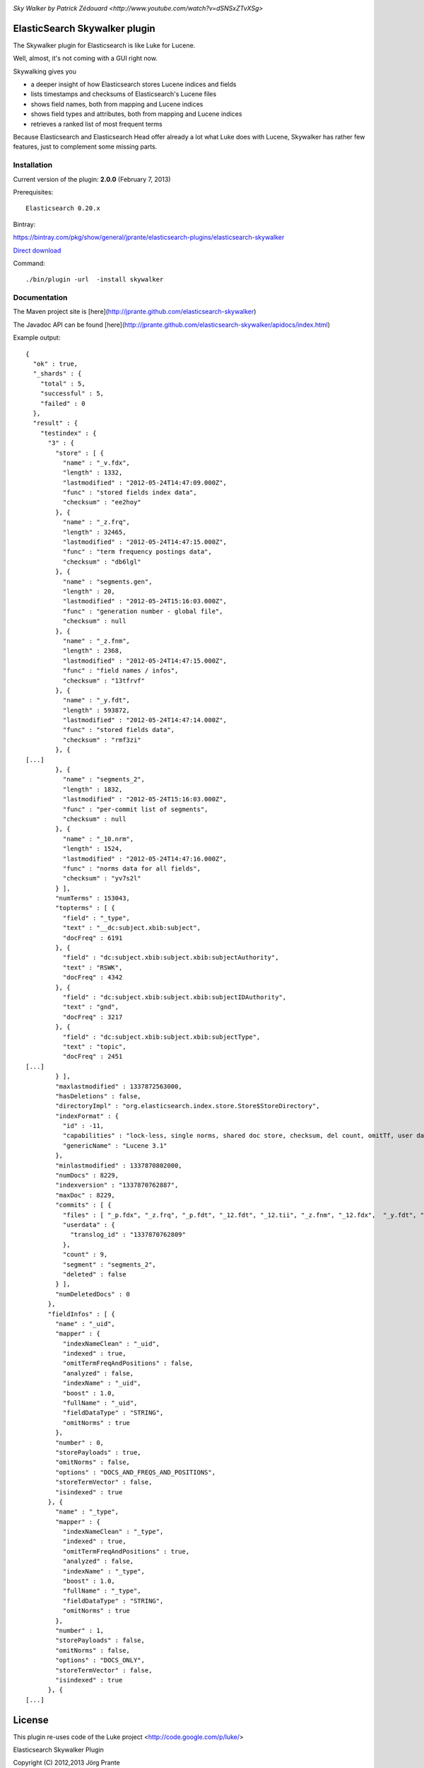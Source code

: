 .. image:: ../../../elasticsearch-river-jdbc/raw/master/src/site/skywalker.png

`Sky Walker by Patrick Zédouard <http://www.youtube.com/watch?v=dSNSxZTvXSg>`

ElasticSearch Skywalker plugin
==============================

The Skywalker plugin for Elasticsearch is like Luke for Lucene.

Well, almost, it's not coming with a GUI right now.

Skywalking gives you

- a deeper insight of how Elasticsearch stores Lucene indices and fields

- lists timestamps and checksums of Elasticsearch's Lucene files

- shows field names, both from mapping and Lucene indices

- shows field types and attributes, both from mapping and Lucene indices

- retrieves a ranked list of most frequent terms

Because Elasticsearch and Elasticsearch Head offer already a lot what Luke does with Lucene, Skywalker has rather few features, just to complement some missing parts.

Installation
------------

Current version of the plugin: **2.0.0** (February 7, 2013)

Prerequisites::

  Elasticsearch 0.20.x

Bintray:

https://bintray.com/pkg/show/general/jprante/elasticsearch-plugins/elasticsearch-skywalker

`Direct download <http://dl.bintray.com/content/jprante/elasticsearch-plugins/release/org/xbib/elasticsearch/elasticsearch-skywalker/2.0.0/elasticsearch-skywalkerc-2.0.0.zip>`_

Command::

  ./bin/plugin -url  -install skywalker


Documentation
-------------

The Maven project site is [here](http://jprante.github.com/elasticsearch-skywalker)

The Javadoc API can be found [here](http://jprante.github.com/elasticsearch-skywalker/apidocs/index.html)

Example output::

	{
	  "ok" : true,
	  "_shards" : {
	    "total" : 5,
	    "successful" : 5,
	    "failed" : 0
	  },
	  "result" : {
	    "testindex" : {
	      "3" : {
	        "store" : [ {
	          "name" : "_v.fdx",
	          "length" : 1332,
	          "lastmodified" : "2012-05-24T14:47:09.000Z",
	          "func" : "stored fields index data",
	          "checksum" : "ee2hoy"
	        }, {
	          "name" : "_z.frq",
	          "length" : 32465,
	          "lastmodified" : "2012-05-24T14:47:15.000Z",
	          "func" : "term frequency postings data",
	          "checksum" : "db6lgl"
	        }, {
	          "name" : "segments.gen",
	          "length" : 20,
	          "lastmodified" : "2012-05-24T15:16:03.000Z",
	          "func" : "generation number - global file",
	          "checksum" : null
	        }, {
	          "name" : "_z.fnm",
	          "length" : 2368,
	          "lastmodified" : "2012-05-24T14:47:15.000Z",
	          "func" : "field names / infos",
	          "checksum" : "13tfrvf"
	        }, {
	          "name" : "_y.fdt",
	          "length" : 593872,
	          "lastmodified" : "2012-05-24T14:47:14.000Z",
	          "func" : "stored fields data",
	          "checksum" : "rmf3zi"
	        }, {
	[...]
	        }, {
	          "name" : "segments_2",
	          "length" : 1832,
	          "lastmodified" : "2012-05-24T15:16:03.000Z",
	          "func" : "per-commit list of segments",
	          "checksum" : null
	        }, {
	          "name" : "_10.nrm",
	          "length" : 1524,
	          "lastmodified" : "2012-05-24T14:47:16.000Z",
	          "func" : "norms data for all fields",
	          "checksum" : "yv7s2l"
	        } ],
	        "numTerms" : 153043,
	        "topterms" : [ {
	          "field" : "_type",
	          "text" : "__dc:subject.xbib:subject",
	          "docFreq" : 6191
	        }, {
	          "field" : "dc:subject.xbib:subject.xbib:subjectAuthority",
	          "text" : "RSWK",
	          "docFreq" : 4342
	        }, {
	          "field" : "dc:subject.xbib:subject.xbib:subjectIDAuthority",
	          "text" : "gnd",
	          "docFreq" : 3217
	        }, {
	          "field" : "dc:subject.xbib:subject.xbib:subjectType",
	          "text" : "topic",
	          "docFreq" : 2451
	[...]
	        } ],
	        "maxlastmodified" : 1337872563000,
	        "hasDeletions" : false,
	        "directoryImpl" : "org.elasticsearch.index.store.Store$StoreDirectory",
	        "indexFormat" : {
	          "id" : -11,
	          "capabilities" : "lock-less, single norms, shared doc store, checksum, del count, omitTf, user data, diagnostics, hasVectors",
	          "genericName" : "Lucene 3.1"
	        },
	        "minlastmodified" : 1337870802000,
	        "numDocs" : 8229,
	        "indexversion" : "1337870762887",
	        "maxDoc" : 8229,
	        "commits" : [ {
	          "files" : [ "_p.fdx", "_z.frq", "_p.fdt", "_12.fdt", "_12.tii", "_z.fnm", "_12.fdx", 	"_y.fdt", "_10.tii", "_p.nrm", "_w.tii", "_y.fdx", "_y.nrm", "_12.tis", "_w.fnm", "_10.tis", "_x.tis", "_l.nrm", "_w.tis", "_w.fdt", "_w.frq", "_l.prx", "_11.fdx", "_w.fdx", "_11.fdt", "_x.tii", "_z.nrm", "_10.prx", "_l.fdx", "_12.fnm", "_11.prx", "_l.fdt", "_12.frq", "_x.fdt", "_z.fdt", "_x.nrm", "_11.tii", "_10.fdt", "_l.fnm", "_z.tii", "_p.fnm", "_y.tis", "_x.fdx", "_z.fdx", "_y.frq", "_11.tis", "_z.tis", "_l.frq", "_w.prx", "_p.frq", "_y.tii", "_10.fdx", "_l.tis", "_11.nrm", "_p.tii", "_w.nrm", "_l.tii", "_y.fnm", "_10.fnm", "_x.fnm", "_p.tis", "_z.prx", "_12.prx", "_10.frq", "_x.frq", "_11.frq", "_y.prx", "_12.nrm", "_x.prx", "_11.fnm", "segments_2", "_10.nrm", "_p.prx" ],
	          "userdata" : {
	            "translog_id" : "1337870762809"
	          },
	          "count" : 9,
	          "segment" : "segments_2",
	          "deleted" : false
	        } ],
	        "numDeletedDocs" : 0
	      },
	      "fieldInfos" : [ {
	        "name" : "_uid",
	        "mapper" : {
	          "indexNameClean" : "_uid",
	          "indexed" : true,
	          "omitTermFreqAndPositions" : false,
	          "analyzed" : false,
	          "indexName" : "_uid",
	          "boost" : 1.0,
	          "fullName" : "_uid",
	          "fieldDataType" : "STRING",
	          "omitNorms" : true
	        },
	        "number" : 0,
	        "storePayloads" : true,
	        "omitNorms" : false,
	        "options" : "DOCS_AND_FREQS_AND_POSITIONS",
	        "storeTermVector" : false,
	        "isindexed" : true
	      }, {
	        "name" : "_type",
	        "mapper" : {
	          "indexNameClean" : "_type",
	          "indexed" : true,
	          "omitTermFreqAndPositions" : true,
	          "analyzed" : false,
	          "indexName" : "_type",
	          "boost" : 1.0,
	          "fullName" : "_type",
	          "fieldDataType" : "STRING",
	          "omitNorms" : true
	        },
	        "number" : 1,
	        "storePayloads" : false,
	        "omitNorms" : false,
	        "options" : "DOCS_ONLY",
	        "storeTermVector" : false,
	        "isindexed" : true
	      }, {
	[...]

License
=======

This plugin re-uses code of the Luke project <http://code.google.com/p/luke/>

Elasticsearch Skywalker Plugin

Copyright (C) 2012,2013 Jörg Prante

Licensed under the Apache License, Version 2.0 (the "License");
you may not use this file except in compliance with the License.
You may obtain a copy of the License at

    http://www.apache.org/licenses/LICENSE-2.0

Unless required by applicable law or agreed to in writing, software
distributed under the License is distributed on an "AS IS" BASIS,
WITHOUT WARRANTIES OR CONDITIONS OF ANY KIND, either express or implied.
See the License for the specif